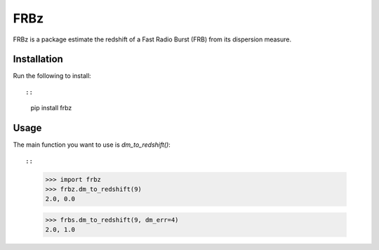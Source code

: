 ====
FRBz
====

FRBz is a package estimate the redshift of a Fast Radio Burst (FRB) from its
dispersion measure. 

Installation
------------

Run the following to install::

::
    pip install frbz

Usage
-----

The main function you want to use is `dm_to_redshift()`::

::
    >>> import frbz
    >>> frbz.dm_to_redshift(9)
    2.0, 0.0

    >>> frbs.dm_to_redshift(9, dm_err=4)
    2.0, 1.0

